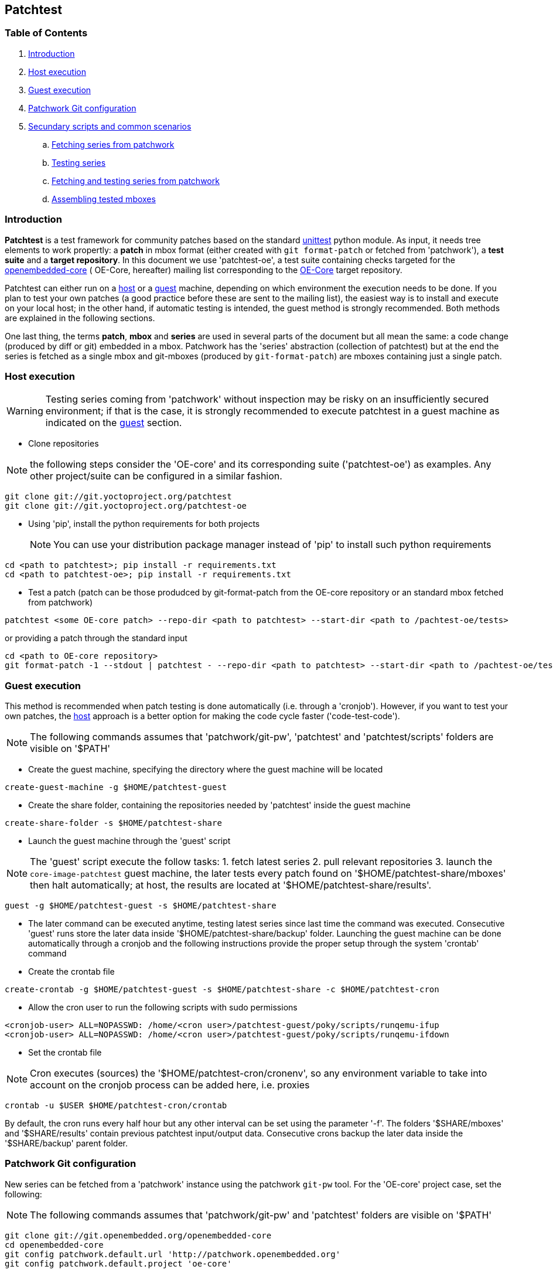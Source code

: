 == Patchtest

=== Table of Contents

. <<intro, Introduction>>
. <<host, Host execution>>
. <<guest, Guest execution>>
. <<pw, Patchwork Git configuration>>
. <<scenarios, Secundary scripts and common scenarios>>
  .. <<fetching-series-from-patchwork, Fetching series from patchwork>>
  .. <<testing-series, Testing series>>
  .. <<fetching-testing-from-patchwork, Fetching and testing series from patchwork>>
  .. <<assembling-mboxes, Assembling tested mboxes>>

[[intro]]
=== Introduction

**Patchtest** is a test framework for community patches based on the standard
https://docs.python.org/2/library/unittest.html[unittest] python module.
As input, it needs tree elements to work propertly: a **patch** in mbox format
(either created with `git format-patch` or fetched from 'patchwork'),
a **test suite** and a **target repository**. In this document we use 'patchtest-oe',
a test suite containing checks targeted for the
https://www.yoctoproject.org/tools-resources/community/mailing-lists[openembedded-core] (
OE-Core, hereafter) mailing list corresponding to the
http://git.openembedded.org/openembedded-core/[OE-Core] target repository.

Patchtest can either run on a <<host,host>> or a <<guest,guest>> machine, depending on which environment
the execution needs to be done. If you plan to test your own patches (a good practice before
these are sent to the mailing list), the easiest way is to install and execute on your local
host; in the other hand, if automatic testing is intended, the guest method
is strongly recommended. Both methods are explained in the following sections.

One last thing, the terms *patch*, *mbox* and *series* are used in several parts of the document
but all mean the same: a code change (produced by diff or git) embedded in a mbox. Patchwork has
the 'series' abstraction (collection of patchtest) but at the end the series is fetched as a single
mbox and git-mboxes (produced by `git-format-patch`) are mboxes containing just a single patch.

[[host]]
=== Host execution
[WARNING]
Testing series coming from 'patchwork' without inspection may be risky on an insufficiently secured
environment; if that is the case, it is [red]#strongly recommended# to execute patchtest in a guest machine
as indicated on the <<guest, guest>> section.


* Clone repositories

NOTE: the following steps consider the 'OE-core' and its corresponding suite ('patchtest-oe')
as examples. Any other project/suite can be configured in a similar fashion.

[source,shell]
----
git clone git://git.yoctoproject.org/patchtest
git clone git://git.yoctoproject.org/patchtest-oe
----

[[requirements]]
* Using 'pip', install the python requirements for both projects
[NOTE]
You can use your distribution package manager instead of 'pip' to install
such python requirements

[source,shell]
----
cd <path to patchtest>; pip install -r requirements.txt
cd <path to patchtest-oe>; pip install -r requirements.txt
----

* Test a patch (patch can be those produdced by git-format-patch from the OE-core repository
or an standard mbox fetched from patchwork)

[source,shell]
----
patchtest <some OE-core patch> --repo-dir <path to patchtest> --start-dir <path to /pachtest-oe/tests>
----

or providing a patch through the standard input

[source,shell]
----
cd <path to OE-core repository>
git format-patch -1 --stdout | patchtest - --repo-dir <path to patchtest> --start-dir <path to /pachtest-oe/tests>
----

[[guest]]
=== Guest execution

This method is recommended when patch testing is done automatically (i.e. through a 'cronjob'). However,
if you want to test your own patches, the <<host,host>> approach is a better option for making the code
cycle faster ('code-test-code').

NOTE: The following commands assumes that 'patchwork/git-pw', 'patchtest' and 'patchtest/scripts' folders
are visible on '$PATH'

* Create the guest machine, specifying the directory where the guest machine will be located

[source,shell]
----
create-guest-machine -g $HOME/patchtest-guest
----

* Create the share folder, containing the repositories needed by 'patchtest' inside the guest machine


[source,shell]
----
create-share-folder -s $HOME/patchtest-share
----

* Launch the guest machine through the 'guest' script

NOTE: The 'guest' script execute the follow tasks: 1. fetch latest series 2. pull relevant
repositories 3. launch the `core-image-patchtest` guest machine, the later
tests every patch found on '$HOME/patchtest-share/mboxes' then halt automatically; at host, the
results are located at '$HOME/patchtest-share/results'.

[source,shell]
----
guest -g $HOME/patchtest-guest -s $HOME/patchtest-share
----

* The later command can be executed anytime, testing latest series since last
time the command was executed. Consecutive 'guest' runs store the later data inside '$HOME/patchtest-share/backup'
folder. Launching the guest machine can be done automatically through a cronjob and the following instructions
provide the proper setup through the system 'crontab' command

* Create the crontab file
[source,shell]
----
create-crontab -g $HOME/patchtest-guest -s $HOME/patchtest-share -c $HOME/patchtest-cron
----

* Allow the cron user to run the following scripts with sudo permissions

[source,shell]
----
<cronjob-user> ALL=NOPASSWD: /home/<cron user>/patchtest-guest/poky/scripts/runqemu-ifup
<cronjob-user> ALL=NOPASSWD: /home/<cron user>/patchtest-guest/poky/scripts/runqemu-ifdown
----

* Set the crontab file

NOTE: Cron executes (sources) the '$HOME/patchtest-cron/cronenv', so any environment variable to take
into account on the cronjob process can be added here, i.e. proxies

[source,shell]
----
crontab -u $USER $HOME/patchtest-cron/crontab
----

By default, the cron runs every half hour but any other interval can be set using the parameter '-f'.
The folders '$SHARE/mboxes' and '$SHARE/results' contain previous patchtest input/output data.
Consecutive crons backup the later data inside the '$SHARE/backup' parent folder.

[[pw]]
=== Patchwork Git configuration

New series can be fetched from a 'patchwork' instance using the patchwork `git-pw` tool. For the 'OE-core' project case,
set the following:

NOTE: The following commands assumes that 'patchwork/git-pw' and 'patchtest' folders are visible on '$PATH'

[[pw-project-config]]
[source,shell]
----
git clone git://git.openembedded.org/openembedded-core
cd openembedded-core
git config patchwork.default.url 'http://patchwork.openembedded.org'
git config patchwork.default.project 'oe-core'
----

Fetch and test in the same command line

[source,shell]
----
git pw mbox 1487 | patchtest - --repo-dir $PWD --start-dir <patchtest-oe/tests>
----

[[scenarios]]
=== Secundary scripts and common scenarios

The script `patchtest` is the only script you would use in case you are testing a single
mbox and you do not really care about storing the results. These section cover others scripts,
secondary scripts, in the sense that these sit on top of `patchtest`,
that can help you the process of fetching mboxes from patchwork instance and/or
testing and collecting the results into repository.

NOTE: The following commands assumes that 'patchwork/git-pw', 'patchtest' and 'patchtest/scripts' folders are visible on '$PATH'

There are two main scripts

* 'fetch-mboxes': Fetch mboxes from a patchwork instance and place these into a output folder
* 'test-mboxes' : Test one or more mboxes, possible assembling these into into a git-branch and/or
                  storing results and logs into a target folder

[[fetching-series-from-patchwork]]
==== Fetching series from patchwork

In case you want want to fetch one ore more series from a patchwork instance, you can do it in several ways:

Fetching a particular series/revision:

[source, shell]
----
git clone git://git.openembedded.org/openembedded-core
cd openembedded-core
git config patchwork.default.url http://patchwork.openembedded.org
git config patchwork.default.project 'oe-core'
fetch-mboxes -r <openembeded-core repo> 2017.1
----

In the above command, if no revision is provided (no `.1`), it will take the latest revision.

Fetching mboxes since a timestamp (and stored into a specific folder)

[source, shell]
----
fetch-mboxes -r <openembedded-core repo> -m $PWD/mboxes -s 2016-08-31
----

Or fetch latest mboxes since last git-pw poll

[source, shell]
----
fetch-mboxes -r <openembedded-core repo> -m $PWD/mboxes
----

This last command has a side-effect: it uses the `git-pw` tool to poll new events, so the later
updates the timestamp file ('$REPO/git-pw.<project>.poll.timestmap'). As a result, this tool
can be used to fetch new patches that have arrived to the mailing list through a cronjob as
describe in the <<guest, guest>> section.

WARNING: if the 'git-pw.<project>.poll.timestamp' file is not represent, it will poll events but will
not produce any mboxes. This avoids fetching many mboxes which may be not the desired behavior.

[[testing-series]]
==== Testing series

Let's say you have some mboxes in a particular folder ('$PWD/mboxes') so you need to test them and store results into 'results'

[source,shell]
----
git clone git://git.openembedded.org/openembedded-core
git clone git://git.yoctoproject.org/patchtest-oe
test-mboxes -r $PWD/openembedded-core -s $PWD/patchtest-oe/tests -o $PWD/results $PWD/mboxes
----

The output directory 'results' contains raw patchtest results and logs.

[[fetching-testing-from-patchwork]]
==== Fetching and testing latest series from patchwork

As mentioned before, testing series automatically is not safe if done at host, but in case your
host is already isolated in some other way as explained in the <<guest, guest>> section, run
the following steps:

* Prepare the folder containing the repositories needed by patchtest

[source,shell]
----
create-share-folder $HOME/patchtest-host
----

* Every time you need to fetch and test latest series from the patchwork instance, run

[source,shell]
----
host -s $HOME/patchtest-host
----

The first time, it will just fetch all mboxes **without** testing them (otherwise, it may fetch lots of
mboxes which may not be desired), so real testing would happen after the second run and only if new
series have arrived into the patchwork instance. All results (and plain logs files) are stored into
'$HOME/patchtest-host/results' in `json` format.

[[assembling-mboxes]]
=== Assembling tested mboxes

Besides <<testing-series,storing results>>, one may be interested in assembling those patches
that have pass **all** tests into a particular branch:

[source,shell]
----
git clone git://git.openembedded.org/openembedded-core
git clone git://git.yoctoproject.org/patchtest-oe
test-mboxes -r $PWD/openembeded-core -s $PWD/patchtest-oe/tests -a patchtest-branch $PWD/mboxes
----

By default, the new branch created (`patchtest-branch` in this case) is checkout from `HEAD`, however one
can indicated another starting point with the parameter `-p`. If you want to merge the mboxes no matter
the test results, just include the parameter `-A` (inside the new branch, you will see some commits with
test failures). As in the `-o` case, the branch can be visited and commits review with standard
`git-log/show` where results are stored as `git-notes`.

